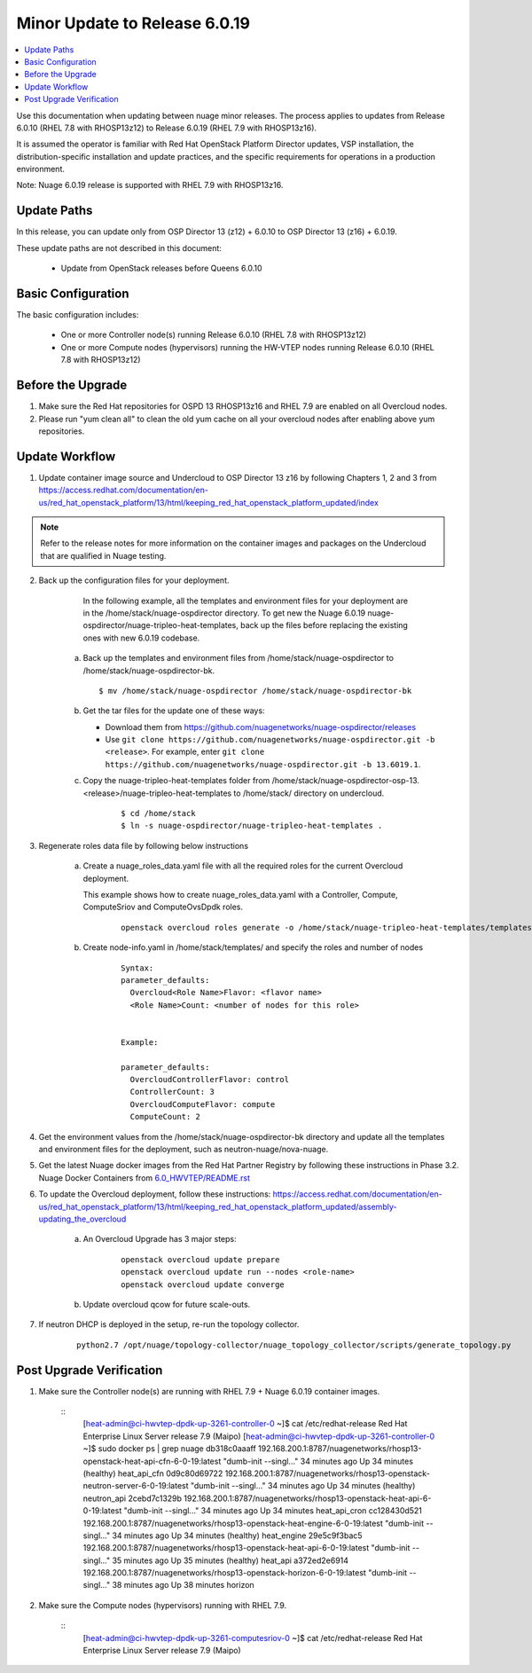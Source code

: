 .. Don't use default python highlighting for code blocks http://www.sphinx-doc.org/en/stable/markup/code.html

===================================
Minor Update to Release 6.0.19
===================================

.. contents::
   :local:
   :depth: 3


Use this documentation when updating between nuage minor releases. The process applies to updates from Release 6.0.10 (RHEL 7.8 with RHOSP13z12) to Release 6.0.19 (RHEL 7.9 with RHOSP13z16).

It is assumed the operator is familiar with Red Hat OpenStack Platform Director updates, VSP installation, the distribution-specific installation and update practices, and the specific requirements for operations in a production environment.

Note: Nuage 6.0.19 release is supported with RHEL 7.9 with RHOSP13z16.


Update Paths
-------------

In this release, you can update only from OSP Director 13 (z12) + 6.0.10 to OSP Director 13 (z16) + 6.0.19.


These update paths are not described in this document:

    * Update from OpenStack releases before Queens 6.0.10


Basic Configuration
---------------------

The basic configuration includes:

   * One or more Controller node(s) running Release 6.0.10 (RHEL 7.8 with RHOSP13z12)
   * One or more Compute nodes (hypervisors) running the HW-VTEP nodes running Release 6.0.10 (RHEL 7.8 with RHOSP13z12)


Before the Upgrade
--------------------

1. Make sure the Red Hat repositories for OSPD 13 RHOSP13z16 and RHEL 7.9 are enabled on all Overcloud nodes.

2. Please run "yum clean all" to clean the old yum cache on all your overcloud nodes after enabling above yum repositories.


Update Workflow
---------------

1. Update container image source and Undercloud to OSP Director 13 z16 by following Chapters 1, 2 and 3 from https://access.redhat.com/documentation/en-us/red_hat_openstack_platform/13/html/keeping_red_hat_openstack_platform_updated/index

.. Note:: Refer to the release notes for more information on the container images and packages on the Undercloud that are qualified in Nuage testing.


2. Back up the configuration files for your deployment.

     In the following example, all the templates and environment files for your deployment are in the /home/stack/nuage-ospdirector directory. To get new the Nuage 6.0.19 nuage-ospdirector/nuage-tripleo-heat-templates, back up the files before replacing the existing ones with new 6.0.19 codebase.

    a. Back up the templates and environment files from /home/stack/nuage-ospdirector to /home/stack/nuage-ospdirector-bk.

       ::

           $ mv /home/stack/nuage-ospdirector /home/stack/nuage-ospdirector-bk


    b. Get the tar files for the update one of these ways:

       * Download them from https://github.com/nuagenetworks/nuage-ospdirector/releases
       * Use ``git clone https://github.com/nuagenetworks/nuage-ospdirector.git -b <release>``. For example, enter ``git clone https://github.com/nuagenetworks/nuage-ospdirector.git -b 13.6019.1``.


    c. Copy the nuage-tripleo-heat-templates folder from /home/stack/nuage-ospdirector-osp-13.<release>/nuage-tripleo-heat-templates to /home/stack/ directory on undercloud.

        ::

            $ cd /home/stack
            $ ln -s nuage-ospdirector/nuage-tripleo-heat-templates .


3. Regenerate roles data file by following below instructions

    a. Create a nuage_roles_data.yaml file with all the required roles for the current Overcloud deployment.

       This example shows how to create nuage_roles_data.yaml with a Controller, Compute, ComputeSriov and ComputeOvsDpdk roles.

        ::

            openstack overcloud roles generate -o /home/stack/nuage-tripleo-heat-templates/templates/nuage_roles_data.yaml Controller Compute ComputeSriov ComputeOvsDpdk


    b. Create node-info.yaml in /home/stack/templates/ and specify the roles and number of nodes

        ::

            Syntax:
            parameter_defaults:
              Overcloud<Role Name>Flavor: <flavor name>
              <Role Name>Count: <number of nodes for this role>


            Example:

            parameter_defaults:
              OvercloudControllerFlavor: control
              ControllerCount: 3
              OvercloudComputeFlavor: compute
              ComputeCount: 2


4. Get the environment values from the /home/stack/nuage-ospdirector-bk directory and update all the templates and environment files for the deployment, such as neutron-nuage/nova-nuage.


5. Get the latest Nuage docker images from the Red Hat Partner Registry by following these instructions in Phase 3.2. Nuage Docker Containers from `6.0_HWVTEP/README.rst <../../README.rst>`_


6. To update the Overcloud deployment, follow these instructions: https://access.redhat.com/documentation/en-us/red_hat_openstack_platform/13/html/keeping_red_hat_openstack_platform_updated/assembly-updating_the_overcloud


    a. An Overcloud Upgrade has 3 major steps:

        ::

            openstack overcloud update prepare
            openstack overcloud update run --nodes <role-name>
            openstack overcloud update converge


    b. Update overcloud qcow for future scale-outs.

7. If neutron DHCP is deployed in the setup, re-run the topology collector.

        ::

            python2.7 /opt/nuage/topology-collector/nuage_topology_collector/scripts/generate_topology.py


Post Upgrade Verification
-------------------------

1. Make sure the Controller node(s) are running with RHEL 7.9 + Nuage 6.0.19 container images.


    ::
        [heat-admin@ci-hwvtep-dpdk-up-3261-controller-0 ~]$ cat /etc/redhat-release
        Red Hat Enterprise Linux Server release 7.9 (Maipo)
        [heat-admin@ci-hwvtep-dpdk-up-3261-controller-0 ~]$ sudo docker ps | grep nuage
        db318c0aaaff        192.168.200.1:8787/nuagenetworks/rhosp13-openstack-heat-api-cfn-6-0-19:latest        "dumb-init --singl..."   34 minutes ago      Up 34 minutes (healthy)                       heat_api_cfn
        0d9c80d69722        192.168.200.1:8787/nuagenetworks/rhosp13-openstack-neutron-server-6-0-19:latest      "dumb-init --singl..."   34 minutes ago      Up 34 minutes (healthy)                       neutron_api
        2cebd7c1329b        192.168.200.1:8787/nuagenetworks/rhosp13-openstack-heat-api-6-0-19:latest            "dumb-init --singl..."   34 minutes ago      Up 34 minutes                                 heat_api_cron
        cc128430d521        192.168.200.1:8787/nuagenetworks/rhosp13-openstack-heat-engine-6-0-19:latest         "dumb-init --singl..."   34 minutes ago      Up 34 minutes (healthy)                       heat_engine
        29e5c9f3bac5        192.168.200.1:8787/nuagenetworks/rhosp13-openstack-heat-api-6-0-19:latest            "dumb-init --singl..."   35 minutes ago      Up 35 minutes (healthy)                       heat_api
        a372ed2e6914        192.168.200.1:8787/nuagenetworks/rhosp13-openstack-horizon-6-0-19:latest             "dumb-init --singl..."   38 minutes ago      Up 38 minutes                                 horizon


2. Make sure the Compute nodes (hypervisors) running with RHEL 7.9.

    ::
        [heat-admin@ci-hwvtep-dpdk-up-3261-computesriov-0 ~]$ cat /etc/redhat-release
        Red Hat Enterprise Linux Server release 7.9 (Maipo)
